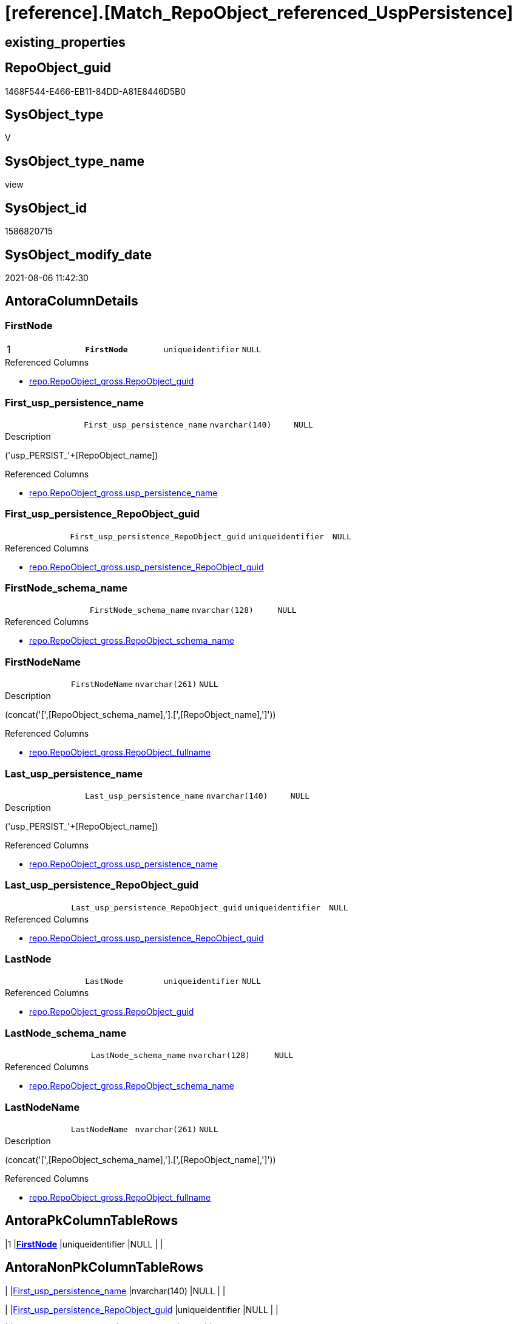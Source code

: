 = [reference].[Match_RepoObject_referenced_UspPersistence]

== existing_properties

// tag::existing_properties[]
:ExistsProperty--antorareferencedlist:
:ExistsProperty--ms_description:
:ExistsProperty--pk_index_guid:
:ExistsProperty--pk_indexpatterncolumndatatype:
:ExistsProperty--pk_indexpatterncolumnname:
:ExistsProperty--pk_indexsemanticgroup:
:ExistsProperty--referencedobjectlist:
:ExistsProperty--sql_modules_definition:
:ExistsProperty--FK:
:ExistsProperty--AntoraIndexList:
:ExistsProperty--Columns:
// end::existing_properties[]

== RepoObject_guid

// tag::RepoObject_guid[]
1468F544-E466-EB11-84DD-A81E8446D5B0
// end::RepoObject_guid[]

== SysObject_type

// tag::SysObject_type[]
V 
// end::SysObject_type[]

== SysObject_type_name

// tag::SysObject_type_name[]
view
// end::SysObject_type_name[]

== SysObject_id

// tag::SysObject_id[]
1586820715
// end::SysObject_id[]

== SysObject_modify_date

// tag::SysObject_modify_date[]
2021-08-06 11:42:30
// end::SysObject_modify_date[]

== AntoraColumnDetails

// tag::AntoraColumnDetails[]
[[column-FirstNode]]
=== FirstNode

[cols="d,m,m,m,m,d"]
|===
|1
|*FirstNode*
|uniqueidentifier
|NULL
|
|
|===

.Referenced Columns
--
* xref:repo.RepoObject_gross.adoc#column-RepoObject_guid[+repo.RepoObject_gross.RepoObject_guid+]
--


[[column-First_usp_persistence_name]]
=== First_usp_persistence_name

[cols="d,m,m,m,m,d"]
|===
|
|First_usp_persistence_name
|nvarchar(140)
|NULL
|
|
|===

.Description
--
('usp_PERSIST_'+[RepoObject_name])
--

.Referenced Columns
--
* xref:repo.RepoObject_gross.adoc#column-usp_persistence_name[+repo.RepoObject_gross.usp_persistence_name+]
--


[[column-First_usp_persistence_RepoObject_guid]]
=== First_usp_persistence_RepoObject_guid

[cols="d,m,m,m,m,d"]
|===
|
|First_usp_persistence_RepoObject_guid
|uniqueidentifier
|NULL
|
|
|===

.Referenced Columns
--
* xref:repo.RepoObject_gross.adoc#column-usp_persistence_RepoObject_guid[+repo.RepoObject_gross.usp_persistence_RepoObject_guid+]
--


[[column-FirstNode_schema_name]]
=== FirstNode_schema_name

[cols="d,m,m,m,m,d"]
|===
|
|FirstNode_schema_name
|nvarchar(128)
|NULL
|
|
|===

.Referenced Columns
--
* xref:repo.RepoObject_gross.adoc#column-RepoObject_schema_name[+repo.RepoObject_gross.RepoObject_schema_name+]
--


[[column-FirstNodeName]]
=== FirstNodeName

[cols="d,m,m,m,m,d"]
|===
|
|FirstNodeName
|nvarchar(261)
|NULL
|
|
|===

.Description
--
(concat('[',[RepoObject_schema_name],'].[',[RepoObject_name],']'))
--

.Referenced Columns
--
* xref:repo.RepoObject_gross.adoc#column-RepoObject_fullname[+repo.RepoObject_gross.RepoObject_fullname+]
--


[[column-Last_usp_persistence_name]]
=== Last_usp_persistence_name

[cols="d,m,m,m,m,d"]
|===
|
|Last_usp_persistence_name
|nvarchar(140)
|NULL
|
|
|===

.Description
--
('usp_PERSIST_'+[RepoObject_name])
--

.Referenced Columns
--
* xref:repo.RepoObject_gross.adoc#column-usp_persistence_name[+repo.RepoObject_gross.usp_persistence_name+]
--


[[column-Last_usp_persistence_RepoObject_guid]]
=== Last_usp_persistence_RepoObject_guid

[cols="d,m,m,m,m,d"]
|===
|
|Last_usp_persistence_RepoObject_guid
|uniqueidentifier
|NULL
|
|
|===

.Referenced Columns
--
* xref:repo.RepoObject_gross.adoc#column-usp_persistence_RepoObject_guid[+repo.RepoObject_gross.usp_persistence_RepoObject_guid+]
--


[[column-LastNode]]
=== LastNode

[cols="d,m,m,m,m,d"]
|===
|
|LastNode
|uniqueidentifier
|NULL
|
|
|===

.Referenced Columns
--
* xref:repo.RepoObject_gross.adoc#column-RepoObject_guid[+repo.RepoObject_gross.RepoObject_guid+]
--


[[column-LastNode_schema_name]]
=== LastNode_schema_name

[cols="d,m,m,m,m,d"]
|===
|
|LastNode_schema_name
|nvarchar(128)
|NULL
|
|
|===

.Referenced Columns
--
* xref:repo.RepoObject_gross.adoc#column-RepoObject_schema_name[+repo.RepoObject_gross.RepoObject_schema_name+]
--


[[column-LastNodeName]]
=== LastNodeName

[cols="d,m,m,m,m,d"]
|===
|
|LastNodeName
|nvarchar(261)
|NULL
|
|
|===

.Description
--
(concat('[',[RepoObject_schema_name],'].[',[RepoObject_name],']'))
--

.Referenced Columns
--
* xref:repo.RepoObject_gross.adoc#column-RepoObject_fullname[+repo.RepoObject_gross.RepoObject_fullname+]
--


// end::AntoraColumnDetails[]

== AntoraPkColumnTableRows

// tag::AntoraPkColumnTableRows[]
|1
|*<<column-FirstNode>>*
|uniqueidentifier
|NULL
|
|










// end::AntoraPkColumnTableRows[]

== AntoraNonPkColumnTableRows

// tag::AntoraNonPkColumnTableRows[]

|
|<<column-First_usp_persistence_name>>
|nvarchar(140)
|NULL
|
|

|
|<<column-First_usp_persistence_RepoObject_guid>>
|uniqueidentifier
|NULL
|
|

|
|<<column-FirstNode_schema_name>>
|nvarchar(128)
|NULL
|
|

|
|<<column-FirstNodeName>>
|nvarchar(261)
|NULL
|
|

|
|<<column-Last_usp_persistence_name>>
|nvarchar(140)
|NULL
|
|

|
|<<column-Last_usp_persistence_RepoObject_guid>>
|uniqueidentifier
|NULL
|
|

|
|<<column-LastNode>>
|uniqueidentifier
|NULL
|
|

|
|<<column-LastNode_schema_name>>
|nvarchar(128)
|NULL
|
|

|
|<<column-LastNodeName>>
|nvarchar(261)
|NULL
|
|

// end::AntoraNonPkColumnTableRows[]

== AntoraIndexList

// tag::AntoraIndexList[]

[[index-PK_Match_RepoObject_referenced_UspPersistence]]
=== PK_Match_RepoObject_referenced_UspPersistence

* IndexSemanticGroup: xref:index/IndexSemanticGroup.adoc#_repoobject_guid[RepoObject_guid]
+
--
* <<column-FirstNode>>; uniqueidentifier
--
* PK, Unique, Real: 1, 1, 0


[[index-idx_Match_RepoObject_referenced_UspPersistence_2]]
=== idx_Match_RepoObject_referenced_UspPersistence++__++2

* IndexSemanticGroup: xref:index/IndexSemanticGroup.adoc#_no_group[no_group]
+
--
* <<column-FirstNode_schema_name>>; nvarchar(128)
--
* PK, Unique, Real: 0, 0, 0


[[index-idx_Match_RepoObject_referenced_UspPersistence_3]]
=== idx_Match_RepoObject_referenced_UspPersistence++__++3

* IndexSemanticGroup: xref:index/IndexSemanticGroup.adoc#_no_group[no_group]
+
--
* <<column-LastNode_schema_name>>; nvarchar(128)
--
* PK, Unique, Real: 0, 0, 0

// end::AntoraIndexList[]

== AntoraParameterList

// tag::AntoraParameterList[]

// end::AntoraParameterList[]

== AdocUspSteps

// tag::adocuspsteps[]

// end::adocuspsteps[]


== AntoraReferencedList

// tag::antorareferencedlist[]
* xref:graph.ReferencedObject.adoc[]
* xref:graph.RepoObject.adoc[]
* xref:repo.RepoObject_gross.adoc[]
// end::antorareferencedlist[]


== AntoraReferencingList

// tag::antorareferencinglist[]

// end::antorareferencinglist[]


== exampleUsage

// tag::exampleusage[]

// end::exampleusage[]


== exampleUsage_2

// tag::exampleusage_2[]

// end::exampleusage_2[]


== exampleUsage_3

// tag::exampleusage_3[]

// end::exampleusage_3[]


== exampleUsage_4

// tag::exampleusage_4[]

// end::exampleusage_4[]


== exampleUsage_5

// tag::exampleusage_5[]

// end::exampleusage_5[]


== exampleWrong_Usage

// tag::examplewrong_usage[]

// end::examplewrong_usage[]


== has_execution_plan_issue

// tag::has_execution_plan_issue[]

// end::has_execution_plan_issue[]


== has_get_referenced_issue

// tag::has_get_referenced_issue[]

// end::has_get_referenced_issue[]


== has_history

// tag::has_history[]

// end::has_history[]


== has_history_columns

// tag::has_history_columns[]

// end::has_history_columns[]


== is_persistence

// tag::is_persistence[]

// end::is_persistence[]


== is_persistence_check_duplicate_per_pk

// tag::is_persistence_check_duplicate_per_pk[]

// end::is_persistence_check_duplicate_per_pk[]


== is_persistence_check_for_empty_source

// tag::is_persistence_check_for_empty_source[]

// end::is_persistence_check_for_empty_source[]


== is_persistence_delete_changed

// tag::is_persistence_delete_changed[]

// end::is_persistence_delete_changed[]


== is_persistence_delete_missing

// tag::is_persistence_delete_missing[]

// end::is_persistence_delete_missing[]


== is_persistence_insert

// tag::is_persistence_insert[]

// end::is_persistence_insert[]


== is_persistence_truncate

// tag::is_persistence_truncate[]

// end::is_persistence_truncate[]


== is_persistence_update_changed

// tag::is_persistence_update_changed[]

// end::is_persistence_update_changed[]


== is_repo_managed

// tag::is_repo_managed[]

// end::is_repo_managed[]


== microsoft_database_tools_support

// tag::microsoft_database_tools_support[]

// end::microsoft_database_tools_support[]


== MS_Description

// tag::ms_description[]

* detects references between persistence procedures
* uses referenced stored in xref:sqldb:graph.ReferencedObject.adoc[]
* to get only relations between persistence tables the result set is limited:
+
[source,sql]
------
Where
    ro1.[is_persistence]     = 1
    And ro2.[is_persistence] = 1;
------
* FirstNode and LastNode are the persistence tables
* First_usp_persistence and Last_usp_persistence are the related persistence proccedures +
each persistence table has a related persistence procedure
// end::ms_description[]


== persistence_source_RepoObject_fullname

// tag::persistence_source_repoobject_fullname[]

// end::persistence_source_repoobject_fullname[]


== persistence_source_RepoObject_fullname2

// tag::persistence_source_repoobject_fullname2[]

// end::persistence_source_repoobject_fullname2[]


== persistence_source_RepoObject_guid

// tag::persistence_source_repoobject_guid[]

// end::persistence_source_repoobject_guid[]


== persistence_source_RepoObject_xref

// tag::persistence_source_repoobject_xref[]

// end::persistence_source_repoobject_xref[]


== pk_index_guid

// tag::pk_index_guid[]
413E7A02-0A96-EB11-84F4-A81E8446D5B0
// end::pk_index_guid[]


== pk_IndexPatternColumnDatatype

// tag::pk_indexpatterncolumndatatype[]
uniqueidentifier
// end::pk_indexpatterncolumndatatype[]


== pk_IndexPatternColumnName

// tag::pk_indexpatterncolumnname[]
FirstNode
// end::pk_indexpatterncolumnname[]


== pk_IndexSemanticGroup

// tag::pk_indexsemanticgroup[]
RepoObject_guid
// end::pk_indexsemanticgroup[]


== ReferencedObjectList

// tag::referencedobjectlist[]
* [graph].[ReferencedObject]
* [graph].[RepoObject]
* [repo].[RepoObject_gross]
// end::referencedobjectlist[]


== usp_persistence_RepoObject_guid

// tag::usp_persistence_repoobject_guid[]

// end::usp_persistence_repoobject_guid[]


== UspExamples

// tag::uspexamples[]

// end::uspexamples[]


== UspParameters

// tag::uspparameters[]

// end::uspparameters[]


== sql_modules_definition

// tag::sql_modules_definition[]
[source,sql]
----

/*
<<property_start>>MS_Description
* detects references between persistence procedures
* uses referenced stored in xref:sqldb:graph.ReferencedObject.adoc[]
* to get only relations between persistence tables the result set is limited:
+
[source,sql]
------
Where
    ro1.[is_persistence]     = 1
    And ro2.[is_persistence] = 1;
------
* FirstNode and LastNode are the persistence tables
* First_usp_persistence and Last_usp_persistence are the related persistence proccedures +
each persistence table has a related persistence procedure
<<property_end>>

*/
CREATE View [reference].[Match_RepoObject_referenced_UspPersistence]
As
Select
    ro1.usp_persistence_name            As First_usp_persistence_name
  , ro1.usp_persistence_RepoObject_guid As First_usp_persistence_RepoObject_guid
  , ro2.usp_persistence_name            As Last_usp_persistence_name
  , ro2.usp_persistence_RepoObject_guid As Last_usp_persistence_RepoObject_guid
  , ro1.RepoObject_guid                 As FirstNode
  , ro1.RepoObject_schema_name          As FirstNode_schema_name
  , ro1.RepoObject_fullname             As FirstNodeName
  --, Q.FirstNodeName
  , ro2.RepoObject_guid                 As LastNode
  , ro2.RepoObject_schema_name          As LastNode_schema_name
  , ro2.RepoObject_fullname             As LastNodeName
--, Q.LastNodeName
--, Q.ListNodeName
From
(
    Select
        --
        Object1.RepoObject_guid                                             As FirstNode
      , Object1.RepoObject_fullname                                         As FirstNodeName
      --, String_Agg ( Object2.RepoObject_fullname, '->' ) Within Group(GRAPH Path) As ListNodeName
      , Last_Value ( Object2.RepoObject_guid ) WITHIN Group(GRAPH Path)     As LastNode
      , Last_Value ( Object2.RepoObject_fullname ) WITHIN Group(GRAPH Path) As LastNodeName
    From
        [graph].[RepoObject] As Object1
      , [graph].[ReferencedObject] For Path As referenced
      , [graph].[RepoObject] For Path As Object2
    Where Match(
        SHORTEST_PATH(Object1(-(referenced)->Object2)+))
        And Object1.[RepoObject_type] In
            ( 'u', 'v' )
)                                 As Q
    Left Join
        [repo].[RepoObject_gross] ro1
            On
            ro1.RepoObject_guid = Q.FirstNode

    Left Join
        [repo].[RepoObject_gross] ro2
            On
            ro2.RepoObject_guid = Q.LastNode
Where
    ro1.[is_persistence]     = 1
    And ro2.[is_persistence] = 1;

----
// end::sql_modules_definition[]


